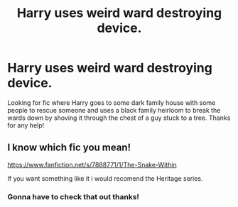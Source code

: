 #+TITLE: Harry uses weird ward destroying device.

* Harry uses weird ward destroying device.
:PROPERTIES:
:Author: thedavey2
:Score: 4
:DateUnix: 1527048493.0
:DateShort: 2018-May-23
:FlairText: Fic Search
:END:
Looking for fic where Harry goes to some dark family house with some people to rescue someone and uses a black family heirloom to break the wards down by shoving it through the chest of a guy stuck to a tree. Thanks for any help!


** I know which fic you mean!

[[https://www.fanfiction.net/s/7888771/1/The-Snake-Within]]

If you want something like it i would recomend the Heritage series.
:PROPERTIES:
:Author: Dutch-Destiny
:Score: 4
:DateUnix: 1527055048.0
:DateShort: 2018-May-23
:END:

*** Gonna have to check that out thanks!
:PROPERTIES:
:Author: thedavey2
:Score: 1
:DateUnix: 1527058390.0
:DateShort: 2018-May-23
:END:
